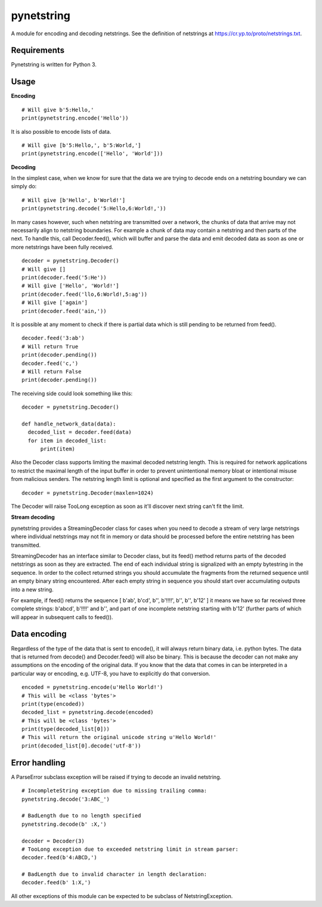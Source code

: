 ===========
pynetstring
===========
A module for encoding and decoding netstrings. See the definition of netstrings
at https://cr.yp.to/proto/netstrings.txt.

Requirements
------------
Pynetstring is written for Python 3.

Usage
-----
**Encoding**
::

  # Will give b'5:Hello,'
  print(pynetstring.encode('Hello'))

It is also possible to encode lists of data.
::

  # Will give [b'5:Hello,', b'5:World,']
  print(pynetstring.encode(['Hello', 'World']))

**Decoding**

In the simplest case, when we know for sure that the data we are trying to
decode ends on a netstring boundary we can simply do:
::
  
  # Will give [b'Hello', b'World!']
  print(pynetstring.decode('5:Hello,6:World!,'))
  
In many cases however, such when netstring are transmitted over a network, the
chunks of data that arrive may not necessarily align to netstring boundaries.
For example a chunk of data may contain a netstring and then parts of the next.
To handle this, call Decoder.feed(), which will buffer and parse the data and 
emit decoded data as soon as one or more netstrings have been fully received.
::

  decoder = pynetstring.Decoder()
  # Will give []
  print(decoder.feed('5:He'))
  # Will give ['Hello', 'World!']
  print(decoder.feed('llo,6:World!,5:ag'))
  # Will give ['again']
  print(decoder.feed('ain,'))


It is possible at any moment to check if there is partial data which is still
pending to be returned from feed().

::

  decoder.feed('3:ab')
  # Will return True
  print(decoder.pending())
  decoder.feed('c,')
  # Will return False
  print(decoder.pending())


The receiving side could look something like this:
::

  decoder = pynetstring.Decoder()

  def handle_network_data(data):
    decoded_list = decoder.feed(data)
    for item in decoded_list:
        print(item)

Also the Decoder class supports limiting the maximal decoded netstring length.
This is required for network applications to restrict the maximal length of 
the input buffer in order to prevent unintentional memory bloat or intentional 
misuse from malicious senders.
The netstring length limit is optional and specified as the first argument to 
the constructor:
::

  decoder = pynetstring.Decoder(maxlen=1024)

The Decoder will raise TooLong exception as soon as it'll discover next string
can't fit the limit.

**Stream decoding**

pynetstring provides a StreamingDecoder class for cases when you need to 
decode a stream of very large netstrings where individual netstrings may not 
fit in memory or data should be processed before the entire netstring has been
transmitted.

StreamingDecoder has an interface similar to Decoder class, but its feed() 
method returns parts of the decoded netstrings as soon as they are extracted.
The end of each individual string is signalized with an empty bytestring in 
the sequence.
In order to the collect returned strings you should accumulate the fragments 
from the returned sequence until an empty binary string encountered.
After each empty string in sequence you should start over accumulating outputs
into a new string.

For example, if feed() returns the sequence 
[ b'ab', b'cd', b'', b'!!!!', b'', b'', b'12' ] it means we have so far 
received three complete strings: b'abcd', b'!!!!' and b'', and part of one 
incomplete netstring starting with b'12' (further parts of which will appear 
in subsequent calls to feed()).

Data encoding
-------------
Regardless of the type of the data that is sent to encode(), it will always
return binary data, i.e. python bytes. The data that is returned from decode()
and Decoder.feed() will also be binary. This is because the decoder can not
make any assumptions on the encoding of the original data. If you know that 
the data that comes in can be interpreted in a particular way or encoding, 
e.g. UTF-8, you have to explicitly do that conversion.
::

  encoded = pynetstring.encode(u'Hello World!')
  # This will be <class 'bytes'>
  print(type(encoded))
  decoded_list = pynetstring.decode(encoded)
  # This will be <class 'bytes'>
  print(type(decoded_list[0]))
  # This will return the original unicode string u'Hello World!'
  print(decoded_list[0].decode('utf-8'))

Error handling
--------------
A ParseError subclass exception will be raised if trying to decode an invalid 
netstring.
::

  # IncompleteString exception due to missing trailing comma:
  pynetstring.decode('3:ABC_')

  # BadLength due to no length specified
  pynetstring.decode(b' :X,')

  decoder = Decoder(3)
  # TooLong exception due to exceeded netstring limit in stream parser:
  decoder.feed(b'4:ABCD,')

  # BadLength due to invalid character in length declaration:
  decoder.feed(b' 1:X,')

All other exceptions of this module can be expected to be subclass of 
NetstringException.
